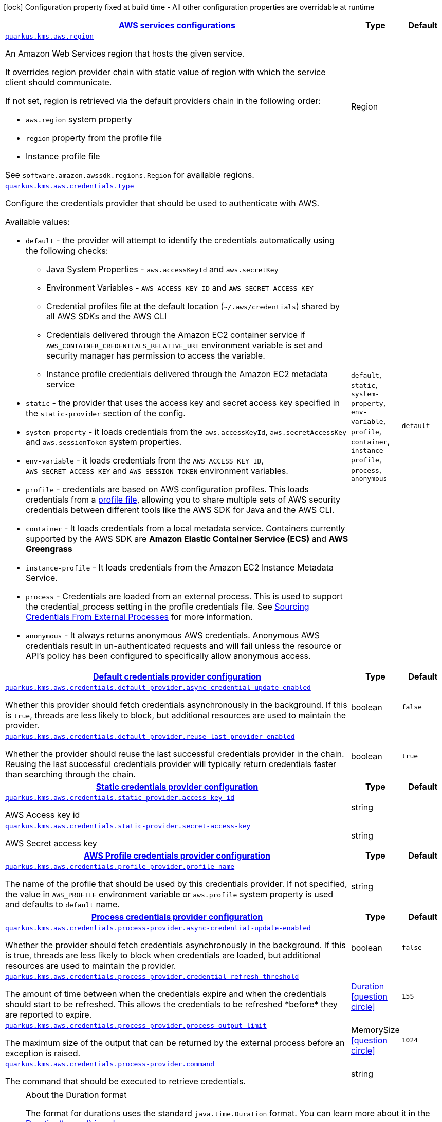 [.configuration-legend]
icon:lock[title=Fixed at build time] Configuration property fixed at build time - All other configuration properties are overridable at runtime
[.configuration-reference, cols="80,.^10,.^10"]
|===

h|[[quarkus-amazon-common-config-group-aws-config_quarkus.kms.aws-aws-services-configurations]]link:#quarkus-amazon-common-config-group-aws-config_quarkus.kms.aws-aws-services-configurations[AWS services configurations]

h|Type
h|Default

a| [[quarkus-amazon-common-config-group-aws-config_quarkus.kms.aws.region]]`link:#quarkus-amazon-common-config-group-aws-config_quarkus.kms.aws.region[quarkus.kms.aws.region]`

[.description]
--
An Amazon Web Services region that hosts the given service.

It overrides region provider chain with static value of
region with which the service client should communicate.

If not set, region is retrieved via the default providers chain in the following order:

* `aws.region` system property
* `region` property from the profile file
* Instance profile file

See `software.amazon.awssdk.regions.Region` for available regions.
--|Region 
|


a| [[quarkus-amazon-common-config-group-aws-config_quarkus.kms.aws.credentials.type]]`link:#quarkus-amazon-common-config-group-aws-config_quarkus.kms.aws.credentials.type[quarkus.kms.aws.credentials.type]`

[.description]
--
Configure the credentials provider that should be used to authenticate with AWS.

Available values:

* `default` - the provider will attempt to identify the credentials automatically using the following checks:
** Java System Properties - `aws.accessKeyId` and `aws.secretKey`
** Environment Variables - `AWS_ACCESS_KEY_ID` and `AWS_SECRET_ACCESS_KEY`
** Credential profiles file at the default location (`~/.aws/credentials`) shared by all AWS SDKs and the AWS CLI
** Credentials delivered through the Amazon EC2 container service if `AWS_CONTAINER_CREDENTIALS_RELATIVE_URI` environment variable is set and security manager has permission to access the variable.
** Instance profile credentials delivered through the Amazon EC2 metadata service
* `static` - the provider that uses the access key and secret access key specified in the `static-provider` section of the config.
* `system-property` - it loads credentials from the `aws.accessKeyId`, `aws.secretAccessKey` and `aws.sessionToken` system properties.
* `env-variable` - it loads credentials from the `AWS_ACCESS_KEY_ID`, `AWS_SECRET_ACCESS_KEY` and `AWS_SESSION_TOKEN` environment variables.
* `profile` - credentials are based on AWS configuration profiles. This loads credentials from
              a http://docs.aws.amazon.com/cli/latest/userguide/cli-chap-getting-started.html[profile file],
              allowing you to share multiple sets of AWS security credentials between different tools like the AWS SDK for Java and the AWS CLI.
* `container` - It loads credentials from a local metadata service. Containers currently supported by the AWS SDK are
                **Amazon Elastic Container Service (ECS)** and **AWS Greengrass**
* `instance-profile` - It loads credentials from the Amazon EC2 Instance Metadata Service.
* `process` - Credentials are loaded from an external process. This is used to support the credential_process setting in the profile
              credentials file. See https://docs.aws.amazon.com/cli/latest/topic/config-vars.html#sourcing-credentials-from-external-processes[Sourcing Credentials From External Processes]
              for more information.
* `anonymous` - It always returns anonymous AWS credentials. Anonymous AWS credentials result in un-authenticated requests and will
                fail unless the resource or API's policy has been configured to specifically allow anonymous access.
--|`default`, `static`, `system-property`, `env-variable`, `profile`, `container`, `instance-profile`, `process`, `anonymous` 
|`default`


h|[[quarkus-amazon-common-config-group-aws-config_quarkus.kms.aws.credentials.default-provider-default-credentials-provider-configuration]]link:#quarkus-amazon-common-config-group-aws-config_quarkus.kms.aws.credentials.default-provider-default-credentials-provider-configuration[Default credentials provider configuration]

h|Type
h|Default

a| [[quarkus-amazon-common-config-group-aws-config_quarkus.kms.aws.credentials.default-provider.async-credential-update-enabled]]`link:#quarkus-amazon-common-config-group-aws-config_quarkus.kms.aws.credentials.default-provider.async-credential-update-enabled[quarkus.kms.aws.credentials.default-provider.async-credential-update-enabled]`

[.description]
--
Whether this provider should fetch credentials asynchronously in the background. 
 If this is `true`, threads are less likely to block, but additional resources are used to maintain the provider.
--|boolean 
|`false`


a| [[quarkus-amazon-common-config-group-aws-config_quarkus.kms.aws.credentials.default-provider.reuse-last-provider-enabled]]`link:#quarkus-amazon-common-config-group-aws-config_quarkus.kms.aws.credentials.default-provider.reuse-last-provider-enabled[quarkus.kms.aws.credentials.default-provider.reuse-last-provider-enabled]`

[.description]
--
Whether the provider should reuse the last successful credentials provider in the chain. 
 Reusing the last successful credentials provider will typically return credentials faster than searching through the chain.
--|boolean 
|`true`


h|[[quarkus-amazon-common-config-group-aws-config_quarkus.kms.aws.credentials.static-provider-static-credentials-provider-configuration]]link:#quarkus-amazon-common-config-group-aws-config_quarkus.kms.aws.credentials.static-provider-static-credentials-provider-configuration[Static credentials provider configuration]

h|Type
h|Default

a| [[quarkus-amazon-common-config-group-aws-config_quarkus.kms.aws.credentials.static-provider.access-key-id]]`link:#quarkus-amazon-common-config-group-aws-config_quarkus.kms.aws.credentials.static-provider.access-key-id[quarkus.kms.aws.credentials.static-provider.access-key-id]`

[.description]
--
AWS Access key id
--|string 
|


a| [[quarkus-amazon-common-config-group-aws-config_quarkus.kms.aws.credentials.static-provider.secret-access-key]]`link:#quarkus-amazon-common-config-group-aws-config_quarkus.kms.aws.credentials.static-provider.secret-access-key[quarkus.kms.aws.credentials.static-provider.secret-access-key]`

[.description]
--
AWS Secret access key
--|string 
|


h|[[quarkus-amazon-common-config-group-aws-config_quarkus.kms.aws.credentials.profile-provider-aws-profile-credentials-provider-configuration]]link:#quarkus-amazon-common-config-group-aws-config_quarkus.kms.aws.credentials.profile-provider-aws-profile-credentials-provider-configuration[AWS Profile credentials provider configuration]

h|Type
h|Default

a| [[quarkus-amazon-common-config-group-aws-config_quarkus.kms.aws.credentials.profile-provider.profile-name]]`link:#quarkus-amazon-common-config-group-aws-config_quarkus.kms.aws.credentials.profile-provider.profile-name[quarkus.kms.aws.credentials.profile-provider.profile-name]`

[.description]
--
The name of the profile that should be used by this credentials provider. 
 If not specified, the value in `AWS_PROFILE` environment variable or `aws.profile` system property is used and defaults to `default` name.
--|string 
|


h|[[quarkus-amazon-common-config-group-aws-config_quarkus.kms.aws.credentials.process-provider-process-credentials-provider-configuration]]link:#quarkus-amazon-common-config-group-aws-config_quarkus.kms.aws.credentials.process-provider-process-credentials-provider-configuration[Process credentials provider configuration]

h|Type
h|Default

a| [[quarkus-amazon-common-config-group-aws-config_quarkus.kms.aws.credentials.process-provider.async-credential-update-enabled]]`link:#quarkus-amazon-common-config-group-aws-config_quarkus.kms.aws.credentials.process-provider.async-credential-update-enabled[quarkus.kms.aws.credentials.process-provider.async-credential-update-enabled]`

[.description]
--
Whether the provider should fetch credentials asynchronously in the background. 
 If this is true, threads are less likely to block when credentials are loaded, but additional resources are used to maintain the provider.
--|boolean 
|`false`


a| [[quarkus-amazon-common-config-group-aws-config_quarkus.kms.aws.credentials.process-provider.credential-refresh-threshold]]`link:#quarkus-amazon-common-config-group-aws-config_quarkus.kms.aws.credentials.process-provider.credential-refresh-threshold[quarkus.kms.aws.credentials.process-provider.credential-refresh-threshold]`

[.description]
--
The amount of time between when the credentials expire and when the credentials should start to be refreshed. 
 This allows the credentials to be refreshed ++*++before++*++ they are reported to expire.
--|link:https://docs.oracle.com/javase/8/docs/api/java/time/Duration.html[Duration]
  link:#duration-note-anchor[icon:question-circle[], title=More information about the Duration format]
|`15S`


a| [[quarkus-amazon-common-config-group-aws-config_quarkus.kms.aws.credentials.process-provider.process-output-limit]]`link:#quarkus-amazon-common-config-group-aws-config_quarkus.kms.aws.credentials.process-provider.process-output-limit[quarkus.kms.aws.credentials.process-provider.process-output-limit]`

[.description]
--
The maximum size of the output that can be returned by the external process before an exception is raised.
--|MemorySize  link:#memory-size-note-anchor[icon:question-circle[], title=More information about the MemorySize format]
|`1024`


a| [[quarkus-amazon-common-config-group-aws-config_quarkus.kms.aws.credentials.process-provider.command]]`link:#quarkus-amazon-common-config-group-aws-config_quarkus.kms.aws.credentials.process-provider.command[quarkus.kms.aws.credentials.process-provider.command]`

[.description]
--
The command that should be executed to retrieve credentials.
--|string 
|

|===
ifndef::no-duration-note[]
[NOTE]
[[duration-note-anchor]]
.About the Duration format
====
The format for durations uses the standard `java.time.Duration` format.
You can learn more about it in the link:https://docs.oracle.com/javase/8/docs/api/java/time/Duration.html#parse-java.lang.CharSequence-[Duration#parse() javadoc].

You can also provide duration values starting with a number.
In this case, if the value consists only of a number, the converter treats the value as seconds.
Otherwise, `PT` is implicitly prepended to the value to obtain a standard `java.time.Duration` format.
====
endif::no-duration-note[]

[NOTE]
[[memory-size-note-anchor]]
.About the MemorySize format
====
A size configuration option recognises string in this format (shown as a regular expression): `[0-9]+[KkMmGgTtPpEeZzYy]?`.
If no suffix is given, assume bytes.
====
